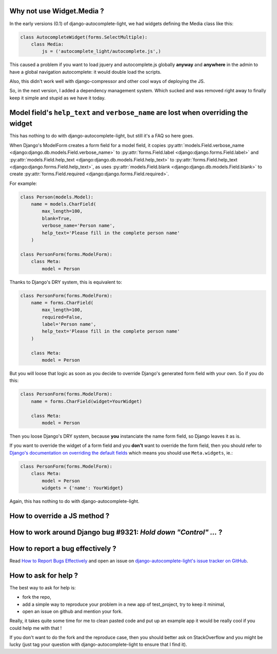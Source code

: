 Why not use Widget.Media ?
--------------------------

In the early versions (0.1) of django-autocomplete-light, we had widgets
defining the Media class like this:

.. code-block:: python

    class AutocompleteWidget(forms.SelectMultiple):
        class Media:
            js = ('autocomplete_light/autocomplete.js',)


This caused a problem if you want to load jquery and autocomplete.js globally
**anyway** and **anywhere** in the admin to have a global navigation
autocomplete: it would double load the scripts.

Also, this didn't work well with django-compressor and other cool ways of
deploying the JS.

So, in the next version, I added a dependency management system. Which sucked
and was removed right away to finally keep it simple and stupid as we have it
today.

Model field's ``help_text`` and ``verbose_name`` are lost when overriding the widget
------------------------------------------------------------------------------------

This has nothing to do with django-autocomplete-light, but still it's a FAQ so
here goes.

When Django's ModelForm creates a form field for a model field, it copies
:py:attr:`models.Field.verbose_name
<django:django.db.models.Field.verbose_name>` to :py:attr:`forms.Field.label
<django:django.forms.Field.label>` and :py:attr:`models.Field.help_text
<django:django.db.models.Field.help_text>` to :py:attr:`forms.Field.help_text
<django:django.forms.Field.help_text>`, as uses  :py:attr:`models.Field.blank
<django:django.db.models.Field.blank>` to create :py:attr:`forms.Field.required
<django:django.forms.Field.required>`.

For example:

.. code-block:: python

    class Person(models.Model):
        name = models.CharField(
            max_length=100, 
            blank=True,
            verbose_name='Person name', 
            help_text='Please fill in the complete person name'
        )

    class PersonForm(forms.ModelForm):
        class Meta:
            model = Person

Thanks to Django's DRY system, this is equivalent to:

.. code-block:: python

    class PersonForm(forms.ModelForm):
        name = forms.CharField(
            max_length=100,
            required=False,
            label='Person name',
            help_text='Please fill in the complete person name'
        )

        class Meta:
            model = Person

But you will loose that logic as soon as you decide to override Django's
generated form field with your own. So if you do this:

.. code-block:: python

    class PersonForm(forms.ModelForm):
        name = forms.CharField(widget=YourWidget)

        class Meta:
            model = Person

Then you loose Django's DRY system, because **you** instanciate the name form
field, so Django leaves it as is.

If you want to override the widget of a form field and you **don't** want to
override the form field, then you should refer to `Django's documentation on
overriding the default fields
<http://docs.djangoproject.com/topics/forms/modelforms.html#overriding-the-default-fields>`_
which means you should use ``Meta.widgets``, ie.:

.. code-block:: python

    class PersonForm(forms.ModelForm):
        class Meta:
            model = Person
            widgets = {'name': YourWidget}

Again, this has nothing to do with django-autocomplete-light.

How to override a JS method ?
-----------------------------



How to work around Django bug #9321: `Hold down "Control" ...` ?
----------------------------------------------------------------

How to report a bug effectively ?
---------------------------------

Read `How to Report Bugs Effectively
<http://www.chiark.greenend.org.uk/~sgtatham/bugs.html>`_ and open an issue on
`django-autocomplete-light's issue tracker on GitHub
<https://github.com/yourlabs/django-autocomplete-light/issues>`_.

How to ask for help ?
---------------------

The best way to ask for help is:

- fork the repo,
- add a simple way to reproduce your problem in a new app of test_project, try
  to keep it minimal,
- open an issue on github and mention your fork.

Really, it takes quite some time for me to clean pasted code and put up an
example app it would be really cool if you could help me with that !

If you don't want to do the fork and the reproduce case, then you should better
ask on StackOverflow and you might be lucky (just tag your question with
django-autocomplete-light to ensure that I find it).
